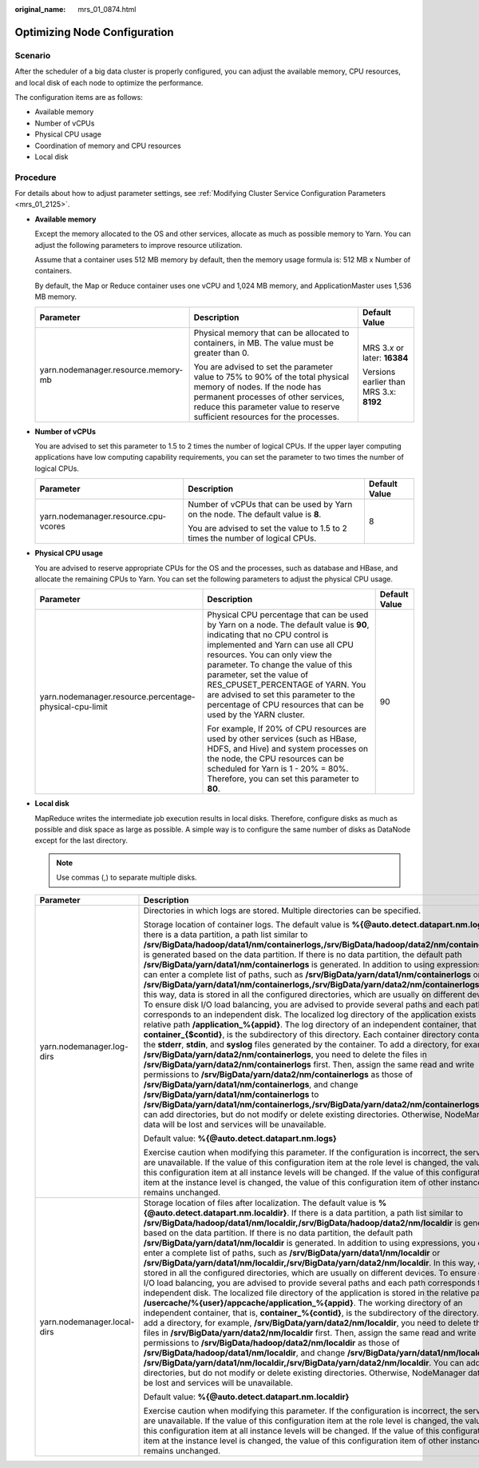 :original_name: mrs_01_0874.html

.. _mrs_01_0874:

Optimizing Node Configuration
=============================

Scenario
--------

After the scheduler of a big data cluster is properly configured, you can adjust the available memory, CPU resources, and local disk of each node to optimize the performance.

The configuration items are as follows:

-  Available memory
-  Number of vCPUs
-  Physical CPU usage
-  Coordination of memory and CPU resources
-  Local disk

Procedure
---------

For details about how to adjust parameter settings, see :ref:`Modifying Cluster Service Configuration Parameters <mrs_01_2125>`.

-  **Available memory**

   Except the memory allocated to the OS and other services, allocate as much as possible memory to Yarn. You can adjust the following parameters to improve resource utilization.

   Assume that a container uses 512 MB memory by default, then the memory usage formula is: 512 MB x Number of containers.

   By default, the Map or Reduce container uses one vCPU and 1,024 MB memory, and ApplicationMaster uses 1,536 MB memory.

   +-------------------------------------+---------------------------------------------------------------------------------------------------------------------------------------------------------------------------------------------------------------------------------------+-----------------------------------------+
   | Parameter                           | Description                                                                                                                                                                                                                           | Default Value                           |
   +=====================================+=======================================================================================================================================================================================================================================+=========================================+
   | yarn.nodemanager.resource.memory-mb | Physical memory that can be allocated to containers, in MB. The value must be greater than 0.                                                                                                                                         | MRS 3.\ *x* or later: **16384**         |
   |                                     |                                                                                                                                                                                                                                       |                                         |
   |                                     | You are advised to set the parameter value to 75% to 90% of the total physical memory of nodes. If the node has permanent processes of other services, reduce this parameter value to reserve sufficient resources for the processes. | Versions earlier than MRS 3.x: **8192** |
   +-------------------------------------+---------------------------------------------------------------------------------------------------------------------------------------------------------------------------------------------------------------------------------------+-----------------------------------------+

-  **Number of vCPUs**

   You are advised to set this parameter to 1.5 to 2 times the number of logical CPUs. If the upper layer computing applications have low computing capability requirements, you can set the parameter to two times the number of logical CPUs.

   +--------------------------------------+-----------------------------------------------------------------------------------+-----------------------+
   | Parameter                            | Description                                                                       | Default Value         |
   +======================================+===================================================================================+=======================+
   | yarn.nodemanager.resource.cpu-vcores | Number of vCPUs that can be used by Yarn on the node. The default value is **8**. | 8                     |
   |                                      |                                                                                   |                       |
   |                                      | You are advised to set the value to 1.5 to 2 times the number of logical CPUs.    |                       |
   +--------------------------------------+-----------------------------------------------------------------------------------+-----------------------+

-  **Physical CPU usage**

   You are advised to reserve appropriate CPUs for the OS and the processes, such as database and HBase, and allocate the remaining CPUs to Yarn. You can set the following parameters to adjust the physical CPU usage.

   +---------------------------------------------------------+-------------------------------------------------------------------------------------------------------------------------------------------------------------------------------------------------------------------------------------------------------------------------------------------------------------------------------------------------------------------------------------------------------------------+-----------------------+
   | Parameter                                               | Description                                                                                                                                                                                                                                                                                                                                                                                                       | Default Value         |
   +=========================================================+===================================================================================================================================================================================================================================================================================================================================================================================================================+=======================+
   | yarn.nodemanager.resource.percentage-physical-cpu-limit | Physical CPU percentage that can be used by Yarn on a node. The default value is **90**, indicating that no CPU control is implemented and Yarn can use all CPU resources. You can only view the parameter. To change the value of this parameter, set the value of RES_CPUSET_PERCENTAGE of YARN. You are advised to set this parameter to the percentage of CPU resources that can be used by the YARN cluster. | 90                    |
   |                                                         |                                                                                                                                                                                                                                                                                                                                                                                                                   |                       |
   |                                                         | For example, If 20% of CPU resources are used by other services (such as HBase, HDFS, and Hive) and system processes on the node, the CPU resources can be scheduled for Yarn is 1 - 20% = 80%. Therefore, you can set this parameter to **80**.                                                                                                                                                                  |                       |
   +---------------------------------------------------------+-------------------------------------------------------------------------------------------------------------------------------------------------------------------------------------------------------------------------------------------------------------------------------------------------------------------------------------------------------------------------------------------------------------------+-----------------------+

-  **Local disk**

   MapReduce writes the intermediate job execution results in local disks. Therefore, configure disks as much as possible and disk space as large as possible. A simple way is to configure the same number of disks as DataNode except for the last directory.

   .. note::

      Use commas (,) to separate multiple disks.

   +-----------------------------+----------------------------------------------------------------------------------------------------------------------------------------------------------------------------------------------------------------------------------------------------------------------------------------------------------------------------------------------------------------------------------------------------------------------------------------------------------------------------------------------------------------------------------------------------------------------------------------------------------------------------------------------------------------------------------------------------------------------------------------------------------------------------------------------------------------------------------------------------------------------------------------------------------------------------------------------------------------------------------------------------------------------------------------------------------------------------------------------------------------------------------------------------------------------------------------------------------------------------------------------------------------------------------------------------------------------------------------------------------------------------------------------------------------------------------------------------------------------------------------------------------------------------------------------------------------------------------------------------------------------------------------------------------------------------------------------------------------------------------------------------------------------------------------------------------------------------------------------------+--------------------------------------+
   | Parameter                   | Description                                                                                                                                                                                                                                                                                                                                                                                                                                                                                                                                                                                                                                                                                                                                                                                                                                                                                                                                                                                                                                                                                                                                                                                                                                                                                                                                                                                                                                                                                                                                                                                                                                                                                                                                                                                                                                        | Default Value                        |
   +=============================+====================================================================================================================================================================================================================================================================================================================================================================================================================================================================================================================================================================================================================================================================================================================================================================================================================================================================================================================================================================================================================================================================================================================================================================================================================================================================================================================================================================================================================================================================================================================================================================================================================================================================================================================================================================================================================================================+======================================+
   | yarn.nodemanager.log-dirs   | Directories in which logs are stored. Multiple directories can be specified.                                                                                                                                                                                                                                                                                                                                                                                                                                                                                                                                                                                                                                                                                                                                                                                                                                                                                                                                                                                                                                                                                                                                                                                                                                                                                                                                                                                                                                                                                                                                                                                                                                                                                                                                                                       | %{@auto.detect.datapart.nm.logs}     |
   |                             |                                                                                                                                                                                                                                                                                                                                                                                                                                                                                                                                                                                                                                                                                                                                                                                                                                                                                                                                                                                                                                                                                                                                                                                                                                                                                                                                                                                                                                                                                                                                                                                                                                                                                                                                                                                                                                                    |                                      |
   |                             | Storage location of container logs. The default value is **%{@auto.detect.datapart.nm.logs}**. If there is a data partition, a path list similar to **/srv/BigData/hadoop/data1/nm/containerlogs,/srv/BigData/hadoop/data2/nm/containerlogs** is generated based on the data partition. If there is no data partition, the default path **/srv/BigData/yarn/data1/nm/containerlogs** is generated. In addition to using expressions, you can enter a complete list of paths, such as **/srv/BigData/yarn/data1/nm/containerlogs** or **/srv/BigData/yarn/data1/nm/containerlogs,/srv/BigData/yarn/data2/nm/containerlogs**. In this way, data is stored in all the configured directories, which are usually on different devices. To ensure disk I/O load balancing, you are advised to provide several paths and each path corresponds to an independent disk. The localized log directory of the application exists in the relative path **/application_%{appid}**. The log directory of an independent container, that is, **container_{$contid}**, is the subdirectory of this directory. Each container directory contains the **stderr**, **stdin**, and **syslog** files generated by the container. To add a directory, for example, **/srv/BigData/yarn/data2/nm/containerlogs**, you need to delete the files in **/srv/BigData/yarn/data2/nm/containerlogs** first. Then, assign the same read and write permissions to **/srv/BigData/yarn/data2/nm/containerlogs** as those of **/srv/BigData/yarn/data1/nm/containerlogs**, and change **/srv/BigData/yarn/data1/nm/containerlogs** to **/srv/BigData/yarn/data1/nm/containerlogs,/srv/BigData/yarn/data2/nm/containerlogs**. You can add directories, but do not modify or delete existing directories. Otherwise, NodeManager data will be lost and services will be unavailable. |                                      |
   |                             |                                                                                                                                                                                                                                                                                                                                                                                                                                                                                                                                                                                                                                                                                                                                                                                                                                                                                                                                                                                                                                                                                                                                                                                                                                                                                                                                                                                                                                                                                                                                                                                                                                                                                                                                                                                                                                                    |                                      |
   |                             | Default value: **%{@auto.detect.datapart.nm.logs}**                                                                                                                                                                                                                                                                                                                                                                                                                                                                                                                                                                                                                                                                                                                                                                                                                                                                                                                                                                                                                                                                                                                                                                                                                                                                                                                                                                                                                                                                                                                                                                                                                                                                                                                                                                                                |                                      |
   |                             |                                                                                                                                                                                                                                                                                                                                                                                                                                                                                                                                                                                                                                                                                                                                                                                                                                                                                                                                                                                                                                                                                                                                                                                                                                                                                                                                                                                                                                                                                                                                                                                                                                                                                                                                                                                                                                                    |                                      |
   |                             | Exercise caution when modifying this parameter. If the configuration is incorrect, the services are unavailable. If the value of this configuration item at the role level is changed, the value of this configuration item at all instance levels will be changed. If the value of this configuration item at the instance level is changed, the value of this configuration item of other instances remains unchanged.                                                                                                                                                                                                                                                                                                                                                                                                                                                                                                                                                                                                                                                                                                                                                                                                                                                                                                                                                                                                                                                                                                                                                                                                                                                                                                                                                                                                                           |                                      |
   +-----------------------------+----------------------------------------------------------------------------------------------------------------------------------------------------------------------------------------------------------------------------------------------------------------------------------------------------------------------------------------------------------------------------------------------------------------------------------------------------------------------------------------------------------------------------------------------------------------------------------------------------------------------------------------------------------------------------------------------------------------------------------------------------------------------------------------------------------------------------------------------------------------------------------------------------------------------------------------------------------------------------------------------------------------------------------------------------------------------------------------------------------------------------------------------------------------------------------------------------------------------------------------------------------------------------------------------------------------------------------------------------------------------------------------------------------------------------------------------------------------------------------------------------------------------------------------------------------------------------------------------------------------------------------------------------------------------------------------------------------------------------------------------------------------------------------------------------------------------------------------------------+--------------------------------------+
   | yarn.nodemanager.local-dirs | Storage location of files after localization. The default value is **%{@auto.detect.datapart.nm.localdir}**. If there is a data partition, a path list similar to **/srv/BigData/hadoop/data1/nm/localdir,/srv/BigData/hadoop/data2/nm/localdir** is generated based on the data partition. If there is no data partition, the default path **/srv/BigData/yarn/data1/nm/localdir** is generated. In addition to using expressions, you can enter a complete list of paths, such as **/srv/BigData/yarn/data1/nm/localdir** or **/srv/BigData/yarn/data1/nm/localdir,/srv/BigData/yarn/data2/nm/localdir**. In this way, data is stored in all the configured directories, which are usually on different devices. To ensure disk I/O load balancing, you are advised to provide several paths and each path corresponds to an independent disk. The localized file directory of the application is stored in the relative path **/usercache/%{user}/appcache/application_%{appid}**. The working directory of an independent container, that is, **container_%{contid}**, is the subdirectory of the directory. To add a directory, for example, **/srv/BigData/yarn/data2/nm/localdir**, you need to delete the files in **/srv/BigData/yarn/data2/nm/localdir** first. Then, assign the same read and write permissions to **/srv/BigData/hadoop/data2/nm/localdir** as those of **/srv/BigData/hadoop/data1/nm/localdir**, and change **/srv/BigData/yarn/data1/nm/localdir** to **/srv/BigData/yarn/data1/nm/localdir,/srv/BigData/yarn/data2/nm/localdir**. You can add directories, but do not modify or delete existing directories. Otherwise, NodeManager data will be lost and services will be unavailable.                                                                                                                            | %{@auto.detect.datapart.nm.localdir} |
   |                             |                                                                                                                                                                                                                                                                                                                                                                                                                                                                                                                                                                                                                                                                                                                                                                                                                                                                                                                                                                                                                                                                                                                                                                                                                                                                                                                                                                                                                                                                                                                                                                                                                                                                                                                                                                                                                                                    |                                      |
   |                             | Default value: **%{@auto.detect.datapart.nm.localdir}**                                                                                                                                                                                                                                                                                                                                                                                                                                                                                                                                                                                                                                                                                                                                                                                                                                                                                                                                                                                                                                                                                                                                                                                                                                                                                                                                                                                                                                                                                                                                                                                                                                                                                                                                                                                            |                                      |
   |                             |                                                                                                                                                                                                                                                                                                                                                                                                                                                                                                                                                                                                                                                                                                                                                                                                                                                                                                                                                                                                                                                                                                                                                                                                                                                                                                                                                                                                                                                                                                                                                                                                                                                                                                                                                                                                                                                    |                                      |
   |                             | Exercise caution when modifying this parameter. If the configuration is incorrect, the services are unavailable. If the value of this configuration item at the role level is changed, the value of this configuration item at all instance levels will be changed. If the value of this configuration item at the instance level is changed, the value of this configuration item of other instances remains unchanged.                                                                                                                                                                                                                                                                                                                                                                                                                                                                                                                                                                                                                                                                                                                                                                                                                                                                                                                                                                                                                                                                                                                                                                                                                                                                                                                                                                                                                           |                                      |
   +-----------------------------+----------------------------------------------------------------------------------------------------------------------------------------------------------------------------------------------------------------------------------------------------------------------------------------------------------------------------------------------------------------------------------------------------------------------------------------------------------------------------------------------------------------------------------------------------------------------------------------------------------------------------------------------------------------------------------------------------------------------------------------------------------------------------------------------------------------------------------------------------------------------------------------------------------------------------------------------------------------------------------------------------------------------------------------------------------------------------------------------------------------------------------------------------------------------------------------------------------------------------------------------------------------------------------------------------------------------------------------------------------------------------------------------------------------------------------------------------------------------------------------------------------------------------------------------------------------------------------------------------------------------------------------------------------------------------------------------------------------------------------------------------------------------------------------------------------------------------------------------------+--------------------------------------+
